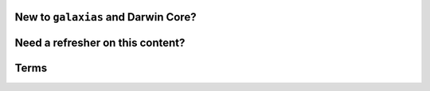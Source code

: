 New to ``galaxias`` and Darwin Core?
=======================================

.. grid:: 1 2 2 2
    :gutter: 4

    .. grid-item-card::
        :link: installation.html
        :class-card: sd-text-black
        :text-align: center

        .. raw:: html
            :file: ../_static/icons/getting_started_rocket.svg
                
        **Installation**

        How to install ``galaxias``

    .. grid-item-card::
        :link: workflow.html
        :class-card: sd-text-black
        :text-align: center

        .. raw:: html
            :file: ../_static/icons/getting_started_rocket.svg
                
        **Workflow**

        What to expect when preparing your data

Need a refresher on this content?
=======================================

.. grid:: 1 2 2 2
    :gutter: 4

    .. grid-item-card::
        :link: refresher.html
        :class-card: sd-text-black
        :text-align: center

        .. raw:: html
            :file: ../_static/icons/getting_started_rocket.svg
                
        **Refresher**

        Forgot what this is all about?


.. Choosing Data Structure
.. =========================

.. .. grid:: 1 3 3 3
..     :gutter: 4

..     .. grid-item-card::
..         :link: intro_dwca.html
..         :class-card: sd-text-black
..         :text-align: center

..         .. raw:: html
..             :file: ../_static/icons/configuration.svg

..         **Darwin Core Archive**

..     .. grid-item-card::
..         :link: intro_eventcore.html
..         :class-card: sd-text-black
..         :text-align: center

..         .. raw:: html
..             :file: ../_static/icons/configuration.svg

..         **Event Core Archive**
    
Terms
================

.. grid:: 1 3 3 3
    :gutter: 4

    .. grid-item-card:: 
        :class-card: sd-text-black
        :link: terms.html
        :text-align: center

        .. raw:: html
            :file: ../_static/icons/faq.svg

        **DwC Terms**